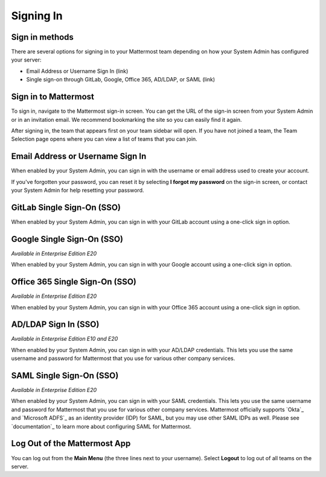 Signing In
==========

Sign in methods
---------------

There are several options for signing in to your Mattermost team depending on how your System Admin has configured your server:

- Email Address or Username Sign In (link)
- Single sign-on through GitLab, Google, Office 365, AD/LDAP, or SAML (link)

Sign in to Mattermost
---------------------

To sign in, navigate to the Mattermost sign-in screen. You can get the URL of the sign-in screen from your System Admin or in an invitation email. We recommend bookmarking the site so you can easily find it again.

After signing in, the team that appears first on your team sidebar will open. If you have not joined a team, the Team Selection page opens where you can view a list of teams that you can join.

Email Address or Username Sign In
---------------------------------

When enabled by your System Admin, you can sign in with the username or email address used to create your account.

If you've forgotten your password, you can reset it by selecting **I forgot my password** on the sign-in screen, or contact your System Admin for help resetting your password.

.. image:: ../../images/sign-in_with_email.png
  :alt: Sign in to Mattermost with your username or email address, or reset your password.

GitLab Single Sign-On (SSO)
---------------------------

When enabled by your System Admin, you can sign in with your GitLab account using a one-click sign in option.

.. image:: ../../images/sign-in-gitlab.png
  :alt: Sign in to Mattermost using your GitLab credentials.

Google Single Sign-On (SSO)
---------------------------

*Available in Enterprise Edition E20*

When enabled by your System Admin, you can sign in with your Google account using a one-click sign in option.

.. image:: ../../images/sign-in-google-apps.png
  :alt: Sign in to Mattermost using your Google Apps credentials.

Office 365 Single Sign-On (SSO)
-------------------------------

*Available in Enterprise Edition E20*

When enabled by your System Admin, you can sign in with your Office 365 account using a one-click sign in option.

.. image:: ../../images/sign-in-office365.png
  :alt: Sign in to Mattermost with your Office 365 credentials.

AD/LDAP Sign In (SSO)
---------------------

*Available in Enterprise Edition E10 and E20*

When enabled by your System Admin, you can sign in with your AD/LDAP credentials. This lets you use the same username and password for Mattermost that you use for various other company services.

.. image:: ../../images/sign-in_with_ldap.png
  :alt: Sign in to Mattermost with your AD/LDAP credentials.

SAML Single Sign-On (SSO)
-------------------------

*Available in Enterprise Edition E20*

When enabled by your System Admin, you can sign in with your SAML credentials. This lets you use the same username and password for Mattermost that you use for various other company services. Mattermost officially supports `Okta`_ and `Microsoft ADFS`_ as an identity provider (IDP) for SAML, but you may use other SAML IDPs as well. Please see `documentation`_ to learn more about configuring SAML for Mattermost.

.. image:: ../../images/sign-in_with_saml.png

Log Out of the Mattermost App
-----------------------------

You can log out from the **Main Menu** (the three lines next to your username). Select **Logout** to log out of all teams on the server.